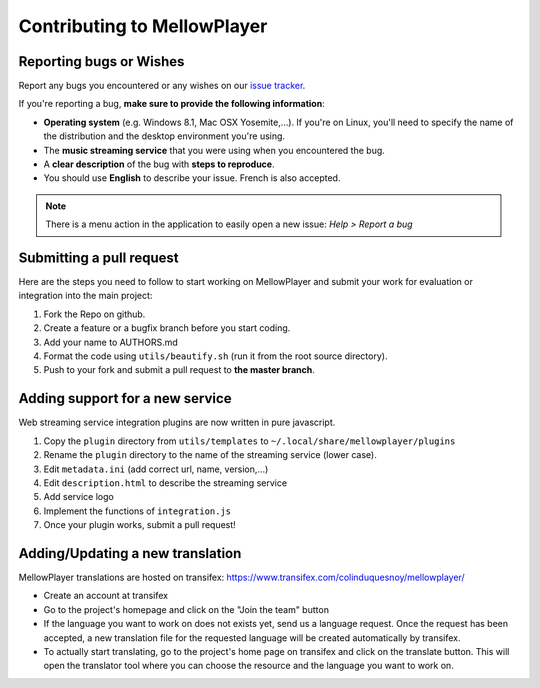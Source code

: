 Contributing to MellowPlayer
============================

Reporting bugs or Wishes
------------------------

Report any bugs you encountered or any wishes on our `issue tracker`_.

If you're reporting a bug, **make sure to provide the following information**:

- **Operating system** (e.g. Windows 8.1, Mac OSX Yosemite,...). If you're on Linux, you'll need to specify the
  name of the distribution and the desktop environment you're using.
- The **music streaming service** that you were using when you encountered the bug.
- A **clear description** of the bug with **steps to reproduce**.
- You should use **English** to describe your issue. French is also accepted.


.. note:: There is a menu action in the application to easily open a new issue: *Help > Report a bug*

.. _issue tracker: https://github.com/ColinDuquesnoy/MellowPlayer/issues

Submitting a pull request
-------------------------

Here are the steps you need to follow to start working on MellowPlayer and submit your work
for evaluation or integration into the main project:

1. Fork the Repo on github.
2. Create a feature or a bugfix branch before you start coding.
3. Add your name to AUTHORS.md
4. Format the code using ``utils/beautify.sh`` (run it from the root source directory).
5. Push to your fork and submit a pull request to **the master branch**.


Adding support for a new service
--------------------------------

Web streaming service integration plugins are now written in pure javascript.

1. Copy the ``plugin`` directory from ``utils/templates`` to ``~/.local/share/mellowplayer/plugins``
2. Rename the ``plugin`` directory to the name of the streaming service (lower case).
3. Edit ``metadata.ini`` (add correct url, name, version,...)
4. Edit ``description.html`` to describe the streaming service
5. Add service logo
6. Implement the functions of ``integration.js``
7. Once your plugin works, submit a pull request!


Adding/Updating a new translation
---------------------------------

MellowPlayer translations are hosted on transifex: https://www.transifex.com/colinduquesnoy/mellowplayer/

- Create an account at transifex
- Go to the project's homepage and click on the "Join the team" button
- If the language you want to work on does not exists yet, send us a language request. Once the request has been accepted, a new translation file for the requested language will be created automatically by transifex.
- To actually start translating, go to the project's home page on transifex and click on the translate button. This will open the translator tool where you can choose the resource and the language you want to work on.
